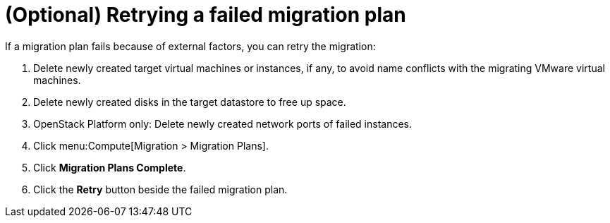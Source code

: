 // Module included in the following assemblies:
// assembly_Creating_and_running_a_migration_plan.adoc
[id="Retrying_a_failed_migration_plan"]
= (Optional) Retrying a failed migration plan

If a migration plan fails because of external factors, you can retry the migration:

. Delete newly created target virtual machines or instances, if any, to avoid name conflicts with the migrating VMware virtual machines.
. Delete newly created disks in the target datastore to free up space.
. OpenStack Platform only: Delete newly created network ports of failed instances.
. Click menu:Compute[Migration > Migration Plans].
. Click *Migration Plans Complete*.
. Click the *Retry* button beside the failed migration plan.
